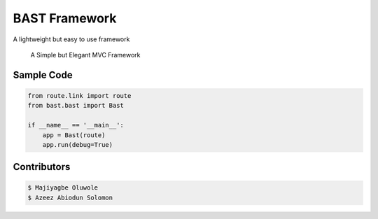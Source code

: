 BAST Framework
==============
.. image:: https://raw.githubusercontent.com/MOluwole/Bast/master/bast/image/bast.png
    :width: 10px
    :height: 10px

A lightweight but easy to use framework

    A Simple but Elegant MVC Framework


Sample Code
~~~~~~~~~~~~
.. code:: python

    from route.link import route
    from bast.bast import Bast

    if __name__ == '__main__':
        app = Bast(route)
        app.run(debug=True)

Contributors
~~~~~~~~~~~~~~~~~~
.. code:: bash

    $ Majiyagbe Oluwole
    $ Azeez Abiodun Solomon